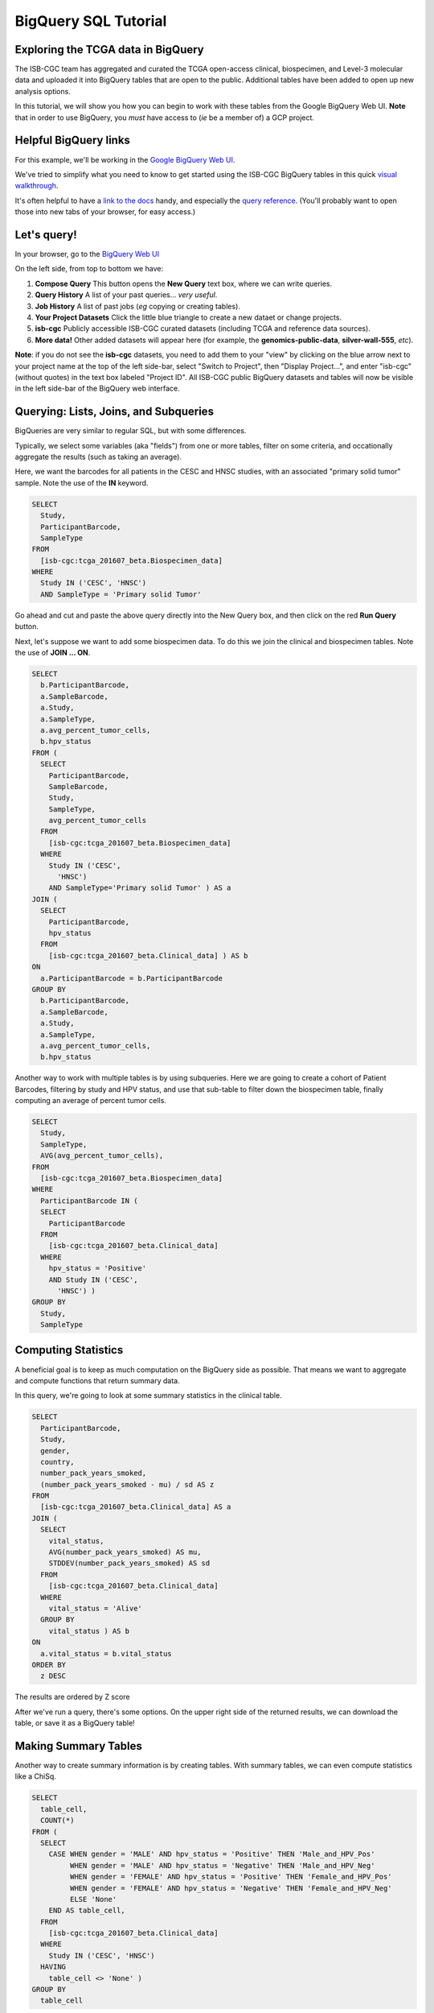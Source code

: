 **********************
BigQuery SQL Tutorial
**********************

Exploring the TCGA data in BigQuery
-----------------------------------

The ISB-CGC team has aggregated and curated the TCGA
open-access clinical, biospecimen, and Level-3 molecular data and uploaded it
into BigQuery tables that are open to the public. Additional tables have been
added to open up new analysis options.

In this tutorial, we will show you how you can begin to work with these tables
from the Google BigQuery Web UI.  **Note** that in order to use BigQuery,
you *must* have access to (*ie* be a member of) a GCP project.

Helpful BigQuery links
----------------------

For this example, we'll be working in the `Google BigQuery Web UI <https://bigquery.cloud.google.com>`_.

We've tried to simplify what you need to know to get started using the ISB-CGC BigQuery
tables in this quick
`visual walkthrough <https://raw.githubusercontent.com/isb-cgc/readthedocs/master/docs/include/intro_to_BigQuery.pdf>`_.

It's often helpful to have a `link to the docs <https://cloud.google.com/bigquery/what-is-bigquery>`_ handy,
and especially the `query reference <https://cloud.google.com/bigquery/query-reference>`_.
(You'll probably want to open those into new tabs of your browser, for easy access.)

Let's query!
------------

In your browser, go to the `BigQuery Web UI <https://bigquery.cloud.google.com>`_

On the left side, from top to bottom we have:

1.  **Compose Query** This button opens the **New Query** text box, where we can write queries.

2.  **Query History** A list of your past queries... *very useful*.

3.  **Job History** A list of past jobs (*eg* copying or creating tables).

4.  **Your Project Datasets** Click the little blue triangle to create a new dataet or change projects.

5.  **isb-cgc** Publicly accessible ISB-CGC curated datasets (including TCGA and reference data sources).  

6.  **More data!** Other added datasets will appear here (for example, the **genomics-public-data**, **silver-wall-555**, *etc*).

**Note**: if you do not see the **isb-cgc** datasets, you need to add them to your "view" by clicking on the blue arrow next to your project name at the top of the left side-bar, select "Switch to Project", then "Display Project...", and enter "isb-cgc" (without quotes) in the text box labeled "Project ID".  All ISB-CGC public BigQuery datasets and tables will now be visible in the left side-bar of the BigQuery web interface.

Querying: Lists, Joins, and Subqueries
--------------------------------------

BigQueries are very similar to regular SQL, but with some differences.

Typically, we select some variables (aka "fields") from one or more tables, filter on some criteria, and occationally
aggregate the results (such as taking an average).

Here, we want the barcodes for all patients in the CESC and HNSC
studies, with an associated "primary solid tumor" sample. Note the use of the **IN** keyword.

.. code-block:: sql

	SELECT
	  Study,
	  ParticipantBarcode,
	  SampleType
	FROM
	  [isb-cgc:tcga_201607_beta.Biospecimen_data]
	WHERE
	  Study IN ('CESC', 'HNSC')
	  AND SampleType = 'Primary solid Tumor'

Go ahead and cut and paste the above query directly into the New Query box, 
and then click on the red **Run Query** button.

Next, let's suppose we want to add some biospecimen data. To do this we
join the clinical and biospecimen tables. Note the use of **JOIN ... ON**.

.. code-block:: sql

		SELECT
		  b.ParticipantBarcode,
		  a.SampleBarcode,
		  a.Study,
		  a.SampleType,
		  a.avg_percent_tumor_cells,
		  b.hpv_status
		FROM (
		  SELECT
		    ParticipantBarcode,
		    SampleBarcode,
		    Study,
		    SampleType,
		    avg_percent_tumor_cells
		  FROM
		    [isb-cgc:tcga_201607_beta.Biospecimen_data]
		  WHERE
		    Study IN ('CESC',
		      'HNSC')
		    AND SampleType='Primary solid Tumor' ) AS a
		JOIN (
		  SELECT
		    ParticipantBarcode,
		    hpv_status
		  FROM
		    [isb-cgc:tcga_201607_beta.Clinical_data] ) AS b
		ON
		  a.ParticipantBarcode = b.ParticipantBarcode
		GROUP BY
		  b.ParticipantBarcode,
		  a.SampleBarcode,
		  a.Study,
		  a.SampleType,
		  a.avg_percent_tumor_cells,
		  b.hpv_status



Another way to work with multiple tables is by using subqueries.
Here we are going to create a cohort of Patient Barcodes, filtering by
study and HPV status, and use that sub-table to filter down the
biospecimen table, finally computing an average of percent tumor cells.

.. code-block:: sql

    SELECT
      Study,
      SampleType,
      AVG(avg_percent_tumor_cells),
    FROM
      [isb-cgc:tcga_201607_beta.Biospecimen_data]
    WHERE
      ParticipantBarcode IN (
      SELECT
        ParticipantBarcode
      FROM
        [isb-cgc:tcga_201607_beta.Clinical_data]
      WHERE
        hpv_status = 'Positive'
        AND Study IN ('CESC',
          'HNSC') )
    GROUP BY
      Study,
      SampleType


Computing Statistics
---------------------------

A beneficial goal is to keep as much computation on the BigQuery side
as possible. That means we want to aggregate and compute functions that
return summary data.

In this query, we're going to look at some summary statistics in the
clinical table.

.. code-block:: sql

    SELECT
      ParticipantBarcode,
      Study,
      gender,
      country,
      number_pack_years_smoked,
      (number_pack_years_smoked - mu) / sd AS z
    FROM
      [isb-cgc:tcga_201607_beta.Clinical_data] AS a
    JOIN (
      SELECT
        vital_status,
        AVG(number_pack_years_smoked) AS mu,
        STDDEV(number_pack_years_smoked) AS sd
      FROM
        [isb-cgc:tcga_201607_beta.Clinical_data]
      WHERE
        vital_status = 'Alive'
      GROUP BY
        vital_status ) AS b
    ON
      a.vital_status = b.vital_status
    ORDER BY
      z DESC


The results are ordered by Z score

After we've run a query, there's some options. On the upper right side of the
returned results, we can download the table, or save it as a BigQuery table!

Making Summary Tables
---------------------

Another way to create summary information is by creating tables. With summary
tables, we can even compute statistics like a ChiSq.

.. code-block:: sql

	SELECT
	  table_cell,
	  COUNT(*)
	FROM (
	  SELECT
	    CASE WHEN gender = 'MALE' AND hpv_status = 'Positive' THEN 'Male_and_HPV_Pos'
	         WHEN gender = 'MALE' AND hpv_status = 'Negative' THEN 'Male_and_HPV_Neg'
	         WHEN gender = 'FEMALE' AND hpv_status = 'Positive' THEN 'Female_and_HPV_Pos'
	         WHEN gender = 'FEMALE' AND hpv_status = 'Negative' THEN 'Female_and_HPV_Neg'
	         ELSE 'None'
	    END AS table_cell,
	  FROM
	    [isb-cgc:tcga_201607_beta.Clinical_data]
	  WHERE
	    Study IN ('CESC', 'HNSC')
	  HAVING
	    table_cell <> 'None' )
	GROUP BY
	  table_cell
